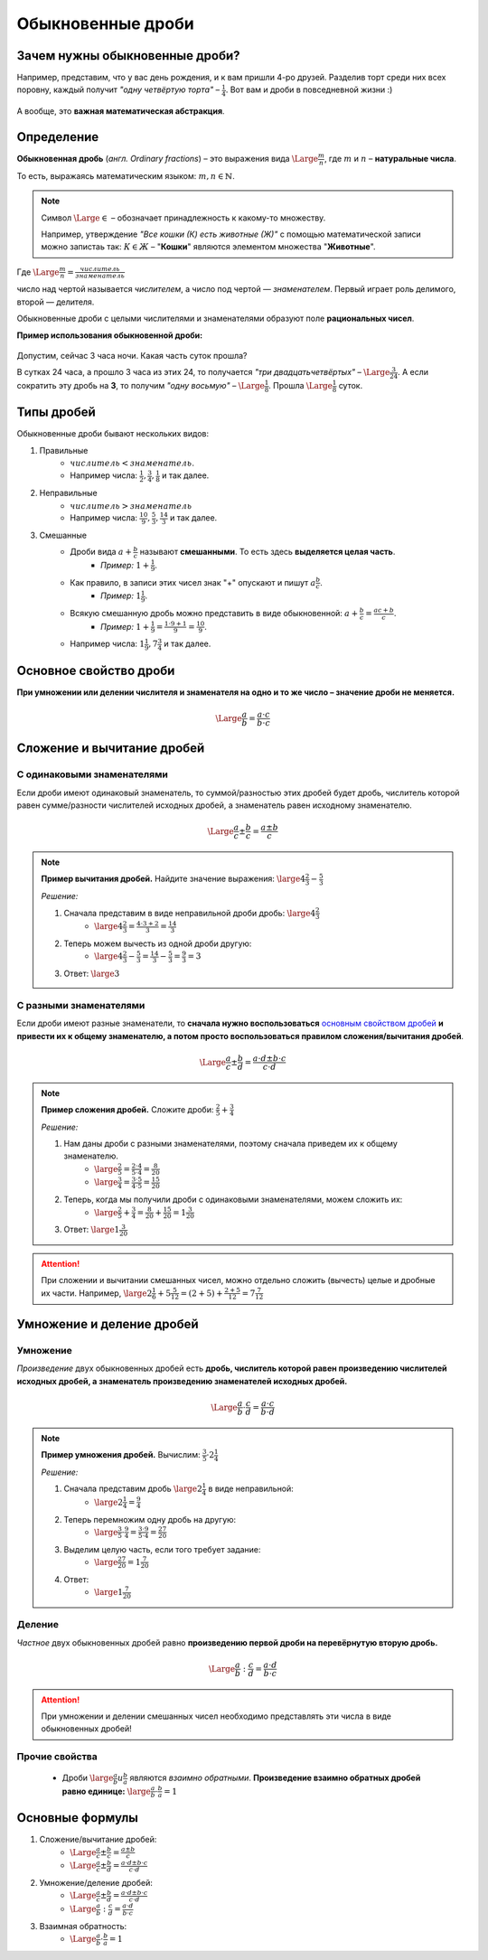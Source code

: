 ==============================
Обыкновенные дроби
==============================

Зачем нужны обыкновенные дроби?
-------------------------------
Например, представим, что у вас день рождения, и к вам пришли 4-ро друзей. Разделив торт среди них всех поровну, каждый получит *"одну четвёртую торта"* – :math:`\frac{1}{4}`. Вот вам и дроби в повседневной жизни :)

.. figure:: ../../img/cake.png
    :height: 250px
    :width: 300px
    :align: center
    :alt: 1/4 пирога

А вообще, это **важная математическая абстракция**.

Определение
-----------

**Обыкновенная дробь** (*англ. Ordinary fractions*) – это выражения вида :math:`\Large \frac{m}{n}`, где :math:`m` и :math:`n` – **натуральные числа**. 

То есть, выражаясь математическим языком: :math:`m, n \in \mathbb{N}`.

.. note::
    Символ :math:`\Large \in` – обозначает принадлежность к какому-то множеству. 

    Например, утверждение *"Все кошки (К) есть животные (Ж)"* с помощью математической записи можно запистаь так: :math:`К \in Ж` – "**Кошки**" являются элементом множества "**Животные**".

Где :math:`\Large \frac{m}{n} = \frac{числитель}{знаменатель}`

число над чертой называется *числителем*, а число под чертой — *знаменателем*. Первый играет роль делимого, второй — делителя.

Обыкновенные дроби с целыми числителями и знаменателями образуют поле **рациональных чисел**.

**Пример использования обыкновенной дроби:**

.. figure:: ../../img/time.png
    :height: 200px
    :width: 200px
    :align: center
    :alt: Время на часах - 3:00

Допустим, сейчас 3 часа ночи. Какая часть суток прошла? 

В сутках 24 часа, а прошло 3 часа из этих 24, то получается *"три двадцатьчетвёртых"* – :math:`\Large \frac{3}{24}`. А если сократить эту дробь на **3**, то получим *"одну восьмую"* – :math:`\Large \frac{1}{8}`. Прошла :math:`\Large \frac{1}{8}` суток.

Типы дробей
-----------
Обыкновенные дроби бывают нескольких видов:

1. Правильные
    * :math:`числитель < знаменатель`.
    * Например числа: :math:`\frac{1}{2}, \frac{3}{4}, \frac{1}{8}` и так далее.
2. Неправильные
    * :math:`числитель > знаменатель`
    * Например числа: :math:`\frac{10}{9}, \frac{5}{3}, \frac{14}{3}` и так далее.
3. Смешанные
    * Дроби вида :math:`a + \frac{b}{c}` называют **смешанными**. То есть здесь **выделяется целая часть**.
        * *Пример:* :math:`1 + \frac{1}{9}`.
    * Как правило, в записи этих чисел знак "+" опускают и пишут :math:`a\frac{b}{c}`.
        * *Пример:* :math:`1\frac{1}{9}`.
    * Всякую смешанную дробь можно представить в виде обыкновенной: :math:`a + \frac{b}{c} = \frac{ac + b}{c}`.
        * *Пример:* :math:`1 + \frac{1}{9} = \frac{1 \cdot 9 + 1}{9} = \frac{10}{9}`.
    * Например числа: :math:`1\frac{1}{9}, 7\frac{3}{4}` и так далее.

Основное свойство дроби
-----------------------

**При умножении или делении числителя и знаменателя на одно и то же число – значение дроби не меняется.**

.. math::
    \Large
    \frac{a}{b} = \frac{a \cdot c}{b \cdot c}

.. raw:: html

    <br><br>

Сложение и вычитание дробей
---------------------------

С одинаковыми знаменателями
~~~~~~~~~~~~~~~~~~~~~~~~~~~
Если дроби имеют одинаковый знаменатель, то суммой/разностью этих дробей будет дробь, числитель которой равен сумме/разности числителей исходных дробей, а знаменатель равен исходному знаменателю.

.. math::
    \Large
    \frac{a}{c} \pm \frac{b}{c} = \frac{a \pm b}{c}

.. note::

    **Пример вычитания дробей.** Найдите значение выражения: :math:`\large 4\frac{2}{3} - \frac{5}{3}`

    *Решение:*

    1. Сначала представим в виде неправильной дроби дробь: :math:`\large 4\frac{2}{3}`
        * :math:`\large 4\frac{2}{3} = \frac{4 \cdot 3 + 2}{3} = \frac{14}{3}`
    2. Теперь можем вычесть из одной дроби другую:
        * :math:`\large 4 \frac{2}{3} - \frac{5} {3} = \frac{14} {3} - \frac{5} {3} = \frac{9} {3} = 3`
    3. Ответ: :math:`\large 3`

С разными знаменателями
~~~~~~~~~~~~~~~~~~~~~~~
Если дроби имеют разные знаменатели, то **сначала нужно воспользоваться** `основным свойством дробей <#id5>`_ **и привести их к общему знаменателю, а потом просто воспользоваться правилом сложения/вычитания дробей**.

.. math::
    \Large
    \frac{a}{c} \pm \frac{b}{d} = \frac{a \cdot d \pm b \cdot c}{c \cdot d}

.. note::

    **Пример сложения дробей.** Сложите дроби: :math:`\frac{2}{5} + \frac{3}{4}​`

    *Решение:*

    1. Нам даны дроби с разными знаменателями, поэтому сначала приведем их к общему знаменателю.
        * :math:`\large \frac{2}{5} = \frac{2 \cdot 4}{5 \cdot 4} = \frac{8}{20}`
        * :math:`\large \frac{3}{4} = \frac{3 \cdot 5}{4 \cdot 5} = \frac{15}{20}`
    2. Теперь, когда мы получили дроби с одинаковыми знаменателями, можем сложить их:
        * :math:`\large \frac{2}{5} + \frac{3}{4} = \frac{8}{20} + \frac{15}{20} = 1\frac{3}{20}`
    3. Ответ: :math:`\large 1\frac{3}{20}`

.. attention::
    При сложении и вычитании смешанных чисел, можно отдельно сложить (вычесть) целые и дробные их части. Например, :math:`\large 2\frac{1}{6}+5\frac{5}{12}=(2+5)+\frac{2+5}{12}=7\frac{7}{12}`

Умножение и деление дробей
--------------------------

Умножение
~~~~~~~~~
*Произведение* двух обыкновенных дробей есть **дробь, числитель которой равен произведению числителей исходных дробей, а знаменатель произведению знаменателей исходных дробей.**

.. math::
    \Large
    \frac{a}{b} \cdot \frac{c}{d} = \frac{a \cdot c}{b \cdot d}

.. note::

    **Пример умножения дробей.** Вычислим: :math:`\frac{3}{5} \cdot 2\frac{1}{4}​`

    *Решение:*

    1. Сначала представим дробь :math:`\large 2\frac{1}{4}` в виде неправильной:
        * :math:`\large 2\frac{1}{4} = \frac{9}{4}`
    2. Теперь перемножим одну дробь на другую:
        * :math:`\large \frac{3}{5} \cdot \frac{9}{4}​ = \frac{3 \cdot 9}{5 \cdot 4} = \frac{27}{20}`
    3. Выделим целую часть, если того требует задание:
        * :math:`\large \frac{27}{20} = 1\frac{7}{20}`
    4. Ответ:
        * :math:`\large 1\frac{7}{20}`

Деление
~~~~~~~
*Частное* двух обыкновенных дробей равно **произведению первой дроби на перевёрнутую вторую дробь.**

.. math::
    \Large
    \frac{a}{b} : \frac{c}{d} = \frac{a \cdot d}{b \cdot c}

.. attention::

    При умножении и делении смешанных чисел необходимо представлять эти числа в виде обыкновенных дробей!

Прочие свойства
~~~~~~~~~~~~~~~

    * Дроби :math:`\large \frac{a}{b} и \frac{b}{a}` являются *взаимно обратными*. **Произведение взаимно обратных дробей равно единице:** :math:`\large \frac{a}{b} \cdot \frac{b}{a} = 1`

Основные формулы
----------------
1. Сложение/вычитание дробей:
    * :math:`\Large \frac{a}{c} \pm \frac{b}{c} = \frac{a \pm b}{c}`
    * :math:`\Large \frac{a}{c} \pm \frac{b}{d} = \frac{a \cdot d \pm b \cdot c}{c \cdot d}`
2. Умножение/деление дробей:
    * :math:`\Large \frac{a}{c} \pm \frac{b}{d} = \frac{a \cdot d \pm b \cdot c}{c \cdot d}`
    * :math:`\Large \frac{a}{b} : \frac{c}{d} = \frac{a \cdot d}{b \cdot c}`
3. Взаимная обратность:
    * :math:`\Large \frac{a}{b} \cdot \frac{b}{a} = 1`